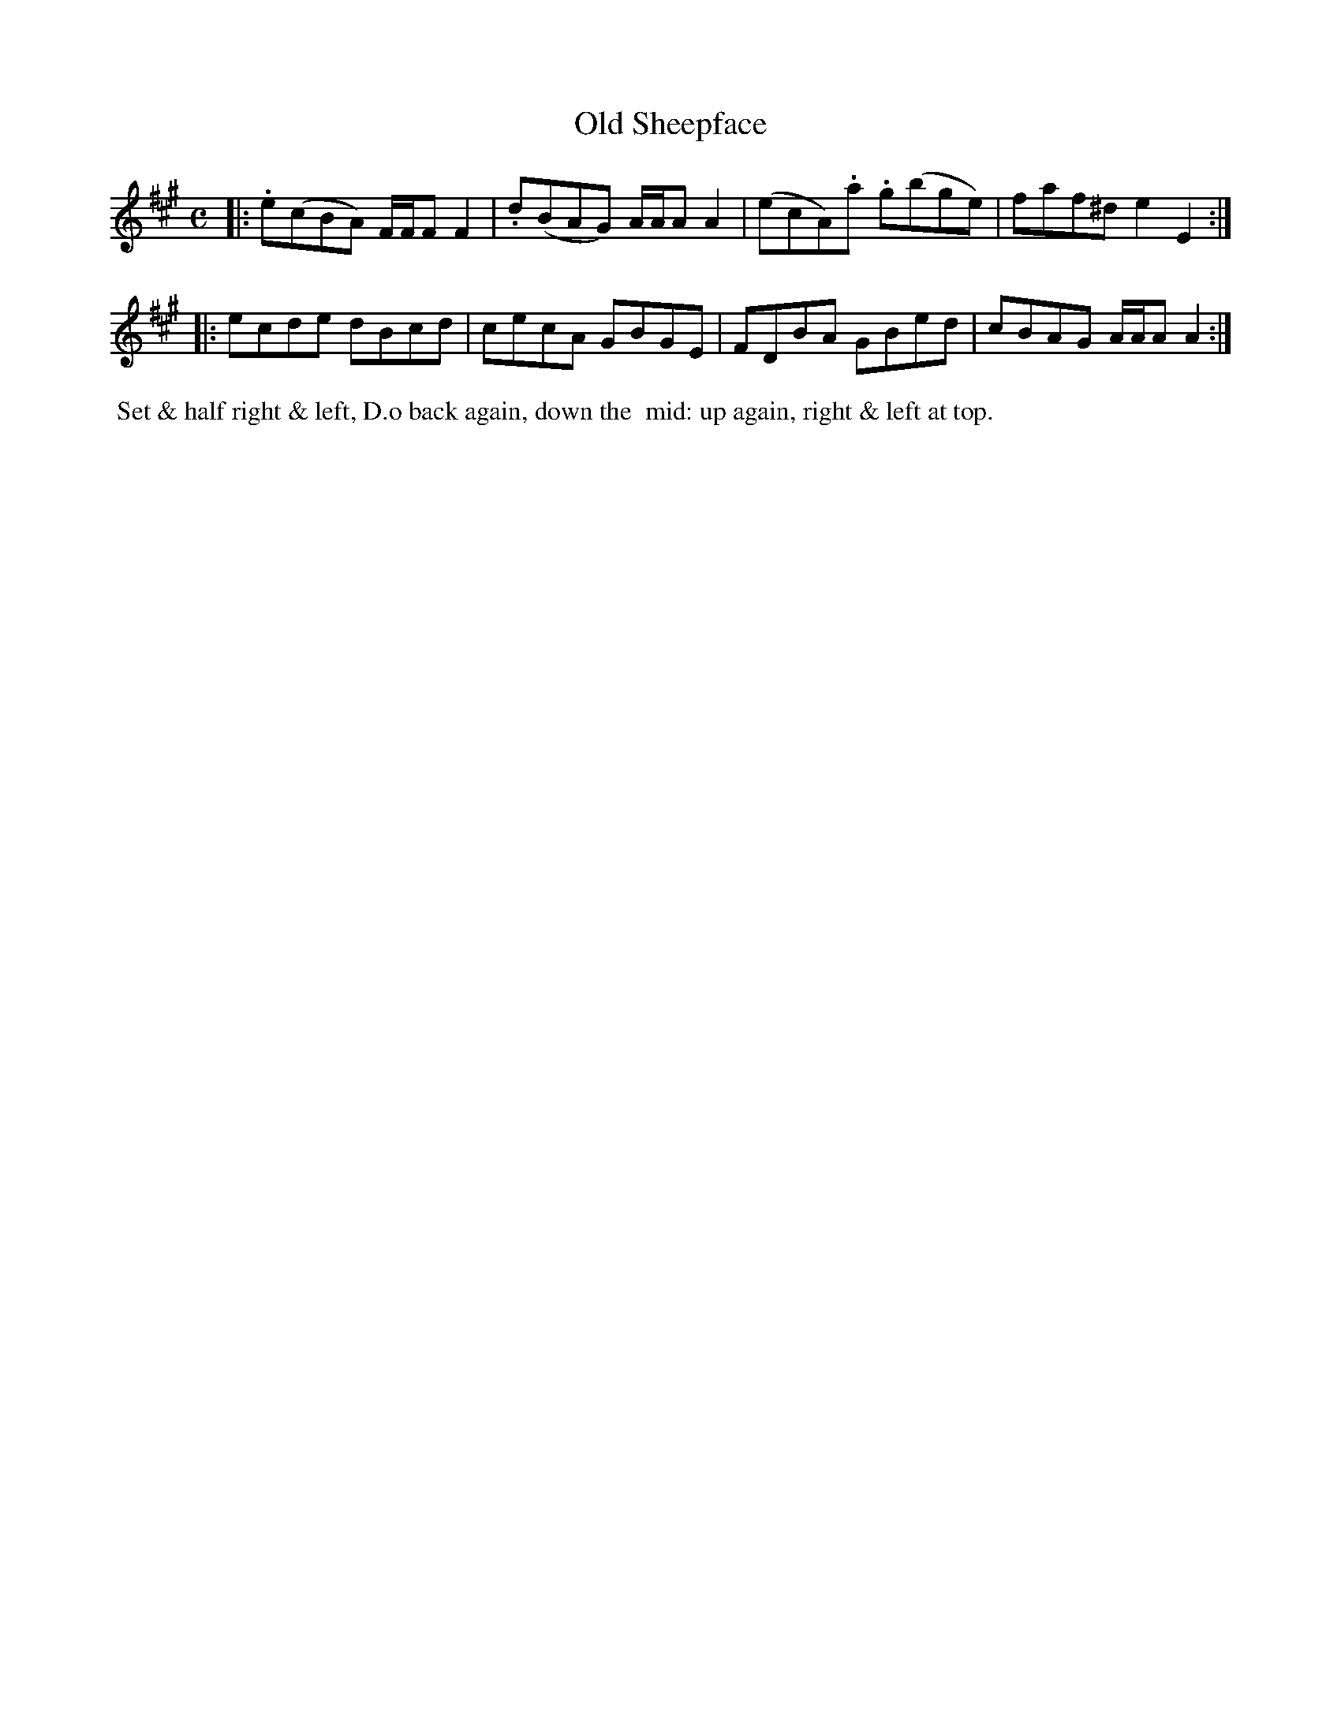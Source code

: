 X: 6
T: Old Sheepface
%C: Mr. Gray
%R: reel
B: Mr. Gray "24 Country Dances for the Year 1805" p.3 #2
S: http://folkopedia.efdss.org/images/9/92/ThompsGray_24_1805.PDF  2013-12-2
Z: 2013 John Chambers <jc:trillian.mit.edu>
N: The "Do" in the dance directions has to 'o' elevated, with a dot underneath, so it's an abbreviation for something.
M: C
L: 1/8
K: A
|:\
.e(cBA) F/F/F F2 | .d(BAG) A/A/A A2 |\
(ecA).a .g(bge) | faf^d e2E2 :|
|:\
ecde dBcd | cecA GBGE |\
FDBA GBed | cBAG A/A/A A2 :|
% - - - - - - - - - - - - - - - - - - - - - - - - -
%%begintext align
%% Set & half right & left, D.o back again, down the
%% mid: up again, right & left at top.
%%endtext
